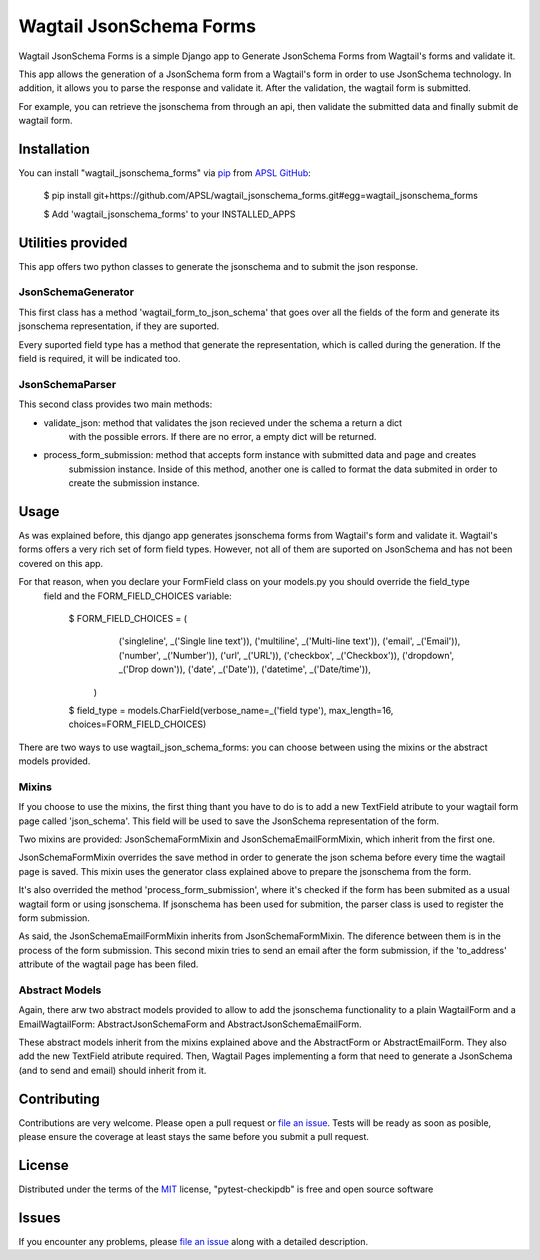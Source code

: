 Wagtail JsonSchema Forms
========================

Wagtail JsonSchema Forms is a simple Django app to Generate JsonSchema Forms from Wagtail's forms and validate it.

This app allows the generation of a JsonSchema form from a Wagtail's form in order to use JsonSchema technology.
In addition, it allows you to parse the response and validate it. After the validation, the wagtail form is
submitted.

For example, you can retrieve the jsonschema from through an api, then validate the submitted data and finally
submit de wagtail form.

Installation
------------

You can install "wagtail_jsonschema_forms" via `pip`_ from `APSL GitHub`_:

    $ pip install git+https://github.com/APSL/wagtail_jsonschema_forms.git#egg=wagtail_jsonschema_forms

    $ Add 'wagtail_jsonschema_forms' to your INSTALLED_APPS


Utilities provided
------------------
This app offers two python classes to generate the jsonschema and to submit the json response.

JsonSchemaGenerator
~~~~~~~~~~~~~~~~~~~

This first class has a method 'wagtail_form_to_json_schema' that goes over
all the fields of the form and generate its jsonschema representation, if they are suported.

Every suported field type has a method that generate the representation, which is called during the generation.
If the field is required, it will be indicated too.


JsonSchemaParser
~~~~~~~~~~~~~~~~

This second class provides two main methods:

* validate_json: method that validates the json recieved under the schema a return a dict
                 with the possible errors. If there are no error, a empty dict will be returned.
* process_form_submission: method that accepts form instance with submitted data and page and creates
                           submission instance. Inside of this method, another one is called to format
                           the data submited in order to create the submission instance.


Usage
-----
As was explained before, this django app generates jsonschema forms from Wagtail's form and validate it.
Wagtail's forms offers a very rich set of form field types. However, not all of them are suported on
JsonSchema and has not been covered on this app.

For that reason, when you declare your FormField class on your models.py you should override the field_type
 field and the FORM_FIELD_CHOICES variable:

    $ FORM_FIELD_CHOICES = (
        ('singleline', _('Single line text')),
        ('multiline', _('Multi-line text')),
        ('email', _('Email')),
        ('number', _('Number')),
        ('url', _('URL')),
        ('checkbox', _('Checkbox')),
        ('dropdown', _('Drop down')),
        ('date', _('Date')),
        ('datetime', _('Date/time')),
      )

    $ field_type = models.CharField(verbose_name=_('field type'), max_length=16, choices=FORM_FIELD_CHOICES)


There are two ways to use wagtail_json_schema_forms: you can choose between using the mixins or the abstract
models provided.

Mixins
~~~~~~

If you choose to use the mixins, the first thing thant you have to do is to add a new TextField atribute
to your wagtail form page called 'json_schema'. This field will be used to save the JsonSchema representation
of the form.

Two mixins are provided: JsonSchemaFormMixin and JsonSchemaEmailFormMixin, which inherit from the first one.

JsonSchemaFormMixin overrides the save method in order to generate the json schema before every time the
wagtail page is saved. This mixin uses the generator class explained above to prepare the jsonschema from the form.

It's also overrided the method 'process_form_submission', where it's checked if the form has been submited as
a usual wagtail form or using jsonschema. If jsonschema has been used for submition, the parser class is used
to register the form submission.

As said, the JsonSchemaEmailFormMixin inherits from JsonSchemaFormMixin. The diference between them is in
the process of the form submission. This second mixin tries to send an email after the form submission, if the
'to_address' attribute of the wagtail page has been filed.


Abstract Models
~~~~~~~~~~~~~~~

Again, there arw two abstract models provided to allow to add the jsonschema functionality to a plain WagtailForm
and a EmailWagtailForm: AbstractJsonSchemaForm and AbstractJsonSchemaEmailForm.

These abstract models inherit from the mixins explained above and the AbstractForm or AbstractEmailForm.
They also add the new TextField atribute required. Then, Wagtail Pages implementing a form that need to
generate a JsonSchema (and to send and email) should inherit from it.



Contributing
------------

Contributions are very welcome. Please open a pull request or `file an issue`_.
Tests will be ready as soon as posible, please ensure the coverage at least stays the same
before you submit a pull request.

License
-------

Distributed under the terms of the `MIT`_ license, "pytest-checkipdb" is free and open source software


Issues
------

If you encounter any problems, please `file an issue`_ along with a detailed description.

.. _`pip`: https://pypi.python.org/pypi/pip/
.. _`APSL GitHub`: https://github.com/APSL/wagtail_jsonschema_forms
.. _`file an issue`: https://github.com/APSL/wagtail_jsonschema_forms/issues
.. _`MIT`: http://opensource.org/licenses/MIT